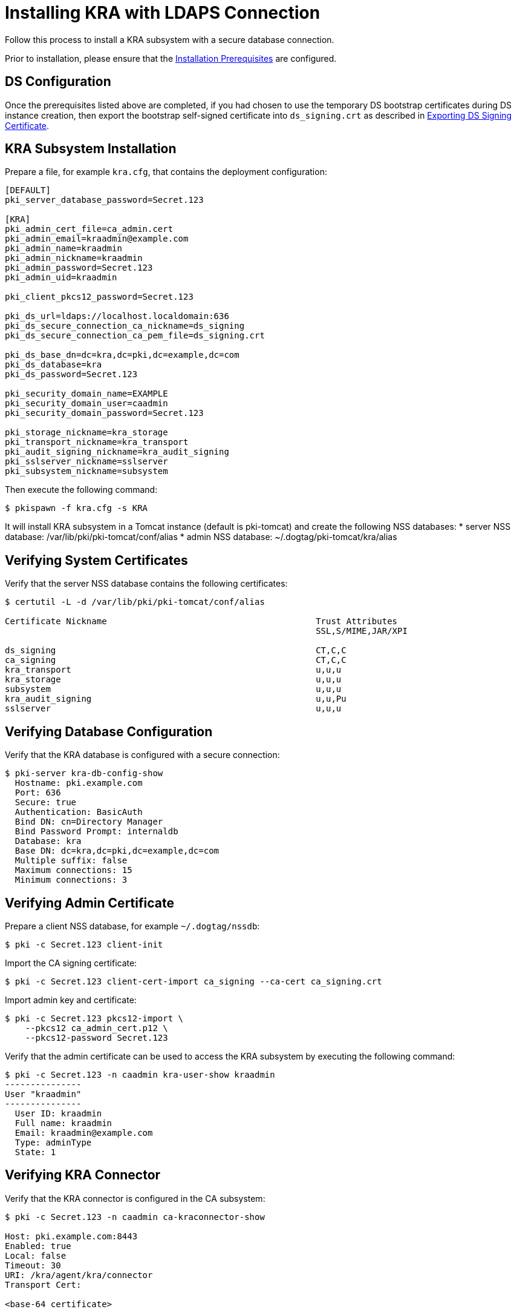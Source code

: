 :_mod-docs-content-type: PROCEDURE

[id="installing-kra-with-ldaps-connection_{context}"]
= Installing KRA with LDAPS Connection


Follow this process to install a KRA subsystem with a secure database connection.

Prior to installation, please ensure that the link:../others/installation-prerequisites.adoc[Installation Prerequisites] are configured.

== DS Configuration
Once the prerequisites listed above are completed, if you had chosen to use the temporary DS bootstrap certificates during DS instance creation,
then export the bootstrap self-signed certificate into `ds_signing.crt` as described in
xref:../others/exporting-ds-certificates.adoc#exporting-ds-signing-certificate[Exporting DS Signing Certificate].

== KRA Subsystem Installation

Prepare a file, for example `kra.cfg`, that contains the deployment configuration:

[literal,subs="+quotes,verbatim"]
----
[DEFAULT]
pki_server_database_password=Secret.123

[KRA]
pki_admin_cert_file=ca_admin.cert
pki_admin_email=kraadmin@example.com
pki_admin_name=kraadmin
pki_admin_nickname=kraadmin
pki_admin_password=Secret.123
pki_admin_uid=kraadmin

pki_client_pkcs12_password=Secret.123

pki_ds_url=ldaps://localhost.localdomain:636
pki_ds_secure_connection_ca_nickname=ds_signing
pki_ds_secure_connection_ca_pem_file=ds_signing.crt

pki_ds_base_dn=dc=kra,dc=pki,dc=example,dc=com
pki_ds_database=kra
pki_ds_password=Secret.123

pki_security_domain_name=EXAMPLE
pki_security_domain_user=caadmin
pki_security_domain_password=Secret.123

pki_storage_nickname=kra_storage
pki_transport_nickname=kra_transport
pki_audit_signing_nickname=kra_audit_signing
pki_sslserver_nickname=sslserver
pki_subsystem_nickname=subsystem
----

Then execute the following command:

[literal,subs="+quotes,verbatim"]
....
$ pkispawn -f kra.cfg -s KRA
....

It will install KRA subsystem in a Tomcat instance (default is pki-tomcat) and create the following NSS databases:
* server NSS database: /var/lib/pki/pki-tomcat/conf/alias
* admin NSS database: ~/.dogtag/pki-tomcat/kra/alias

== Verifying System Certificates

Verify that the server NSS database contains the following certificates:

[literal,subs="+quotes,verbatim"]
....
$ certutil -L -d /var/lib/pki/pki-tomcat/conf/alias

Certificate Nickname                                         Trust Attributes
                                                             SSL,S/MIME,JAR/XPI

ds_signing                                                   CT,C,C
ca_signing                                                   CT,C,C
kra_transport                                                u,u,u
kra_storage                                                  u,u,u
subsystem                                                    u,u,u
kra_audit_signing                                            u,u,Pu
sslserver                                                    u,u,u
....

== Verifying Database Configuration

Verify that the KRA database is configured with a secure connection:

[literal,subs="+quotes,verbatim"]
....
$ pki-server kra-db-config-show
  Hostname: pki.example.com
  Port: 636
  Secure: true
  Authentication: BasicAuth
  Bind DN: cn=Directory Manager
  Bind Password Prompt: internaldb
  Database: kra
  Base DN: dc=kra,dc=pki,dc=example,dc=com
  Multiple suffix: false
  Maximum connections: 15
  Minimum connections: 3
....

== Verifying Admin Certificate

Prepare a client NSS database, for example `~/.dogtag/nssdb`:

[literal,subs="+quotes,verbatim"]
....
$ pki -c Secret.123 client-init
....

Import the CA signing certificate:

[literal,subs="+quotes,verbatim"]
....
$ pki -c Secret.123 client-cert-import ca_signing --ca-cert ca_signing.crt
....

Import admin key and certificate:

[literal,subs="+quotes,verbatim"]
....
$ pki -c Secret.123 pkcs12-import \
    --pkcs12 ca_admin_cert.p12 \
    --pkcs12-password Secret.123
....

Verify that the admin certificate can be used to access the KRA subsystem by executing the following command:

[literal,subs="+quotes,verbatim"]
....
$ pki -c Secret.123 -n caadmin kra-user-show kraadmin
---------------
User "kraadmin"
---------------
  User ID: kraadmin
  Full name: kraadmin
  Email: kraadmin@example.com
  Type: adminType
  State: 1
....

== Verifying KRA Connector

Verify that the KRA connector is configured in the CA subsystem:

[literal,subs="+quotes,verbatim"]
....
$ pki -c Secret.123 -n caadmin ca-kraconnector-show

Host: pki.example.com:8443
Enabled: true
Local: false
Timeout: 30
URI: /kra/agent/kra/connector
Transport Cert:

<base-64 certificate>
....

== Getting Real DS Certificate from the CA 

If desired, follow link:../others/enabling-ssl-connection-in-ds.adoc[this procedure] to get real DS certificate issued by the CA.

